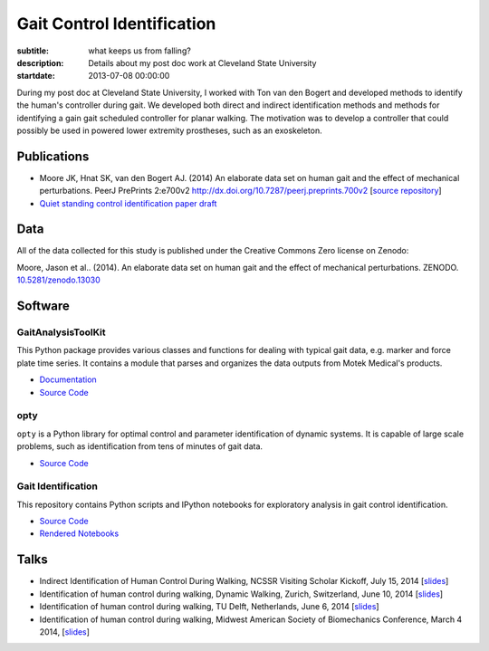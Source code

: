 ===========================
Gait Control Identification
===========================

:subtitle: what keeps us from falling?
:description: Details about my post doc work at Cleveland State University
:startdate: 2013-07-08 00:00:00

.. image:: http://www.moorepants.info/presentations/2014/DW2014/img/control-system-detailed.png
   :class: img-rounded
   :align: center

During my post doc at Cleveland State University, I worked with Ton van den
Bogert and developed methods to identify the human's controller during gait. We
developed both direct and indirect identification methods and methods for
identifying a gain gait scheduled controller for planar walking. The motivation
was to develop a controller that could possibly be used in powered lower
extremity prostheses, such as an exoskeleton.

Publications
============

- Moore JK, Hnat SK, van den Bogert AJ. (2014) An elaborate data set on
  human gait and the effect of mechanical perturbations. PeerJ PrePrints 2:e700v2
  http://dx.doi.org/10.7287/peerj.preprints.700v2 [`source repository
  <https://github.com/csu-hmc/perturbed-data-paper>`__]
- `Quiet standing control identification paper draft <https://github.com/csu-hmc/inverted-pendulum-sys-id-paper>`_

Data
====

All of the data collected for this study is published under the Creative
Commons Zero license on Zenodo:

Moore, Jason et al.. (2014). An elaborate data set on human gait and the effect
of mechanical perturbations. ZENODO. `10.5281/zenodo.13030
<http://dx.doi.org/10.5281/zenodo.13030>`_

Software
========

GaitAnalysisToolKit
-------------------

.. image:: https://pypip.in/version/gaitanalysistoolkit/badge.svg
    :target: https://pypi.python.org/pypi/gaitanalysistoolkit/
    :alt: Latest Version

.. image:: https://zenodo.org/badge/doi/10.5281/zenodo.13159.svg
   :target: http://dx.doi.org/10.5281/zenodo.13159

This Python package provides various classes and functions for dealing with
typical gait data, e.g. marker and force plate time series. It contains a
module that parses and organizes the data outputs from Motek Medical's
products.

- `Documentation <http://gait-analysis-toolkit.readthedocs.org>`__
- `Source Code <https://github.com/csu-hmc/GaitAnalysisToolKit>`__

opty
----

``opty`` is a Python library for optimal control and parameter identification
of dynamic systems. It is capable of large scale problems, such as
identification from tens of minutes of gait data.

- `Source Code <https://github.com/csu-hmc/opty>`__

Gait Identification
-------------------

This repository contains Python scripts and IPython notebooks for exploratory
analysis in gait control identification.

- `Source Code <https://github.com/moorepants/walking-sys-id>`__
- `Rendered Notebooks <http://nbviewer.ipython.org/github/moorepants/walking-sys-id/tree/master/notebooks/>`__

Talks
=====

- Indirect Identification of Human Control During Walking, NCSSR Visiting
  Scholar Kickoff, July 15, 2014 [`slides <http://www.moorepants.info/presentations/2014/ncssr-kickoff/>`__]
- Identification of human control during walking, Dynamic Walking, Zurich,
  Switzerland, June 10, 2014 [`slides <http://www.moorepants.info/presentations/2014/DW2014/>`__]
- Identification of human control during walking, TU Delft, Netherlands, June 6, 2014
  [`slides <http://www.moorepants.info/presentations/2014/tu-delft-robotics-talk-2014>`__]
- Identification of human control during walking, Midwest American Society of
  Biomechanics Conference, March 4 2014, [`slides <http://www.moorepants.info/presentations/2014/masb-gait-control-id>`__]

